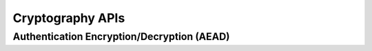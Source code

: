 Cryptography APIs
=================

.. kernel-doc:: ../../../../../public/smw_crypto.h

Authentication Encryption/Decryption (AEAD)
-------------------------------------------

.. kernel-doc:: ../../../../../public/smw/crypto/aead.h